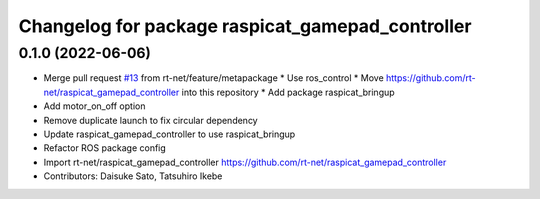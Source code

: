 ^^^^^^^^^^^^^^^^^^^^^^^^^^^^^^^^^^^^^^^^^^^^^^^^^
Changelog for package raspicat_gamepad_controller
^^^^^^^^^^^^^^^^^^^^^^^^^^^^^^^^^^^^^^^^^^^^^^^^^

0.1.0 (2022-06-06)
------------------
* Merge pull request `#13 <https://github.com/rt-net/raspicat_ros/issues/13>`_ from rt-net/feature/metapackage
  * Use ros_control
  * Move https://github.com/rt-net/raspicat_gamepad_controller into this repository
  * Add package raspicat_bringup
* Add motor_on_off option
* Remove duplicate launch to fix circular dependency
* Update raspicat_gamepad_controller to use raspicat_bringup
* Refactor ROS package config
* Import rt-net/raspicat_gamepad_controller
  https://github.com/rt-net/raspicat_gamepad_controller
* Contributors: Daisuke Sato, Tatsuhiro Ikebe
